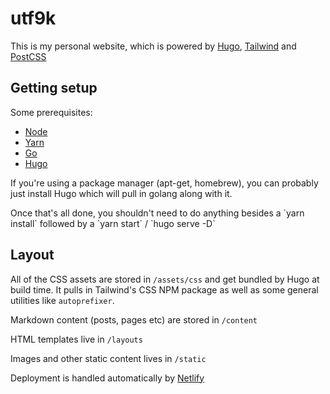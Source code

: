 * utf9k

This is my personal website, which is powered by [[https://gohugo.io/][Hugo]], [[https://tailwindcss.com/][Tailwind]] and [[https://postcss.org/][PostCSS]]

** Getting setup

Some prerequisites:

- [[https://nodejs.org/en/download/][Node]]
- [[https://yarnpkg.com/getting-started/install][Yarn]]
- [[https://golang.org/doc/install][Go]]
- [[https://gohugo.io/getting-started/quick-start/][Hugo]]

If you're using a package manager (apt-get, homebrew), you can probably just install Hugo which will pull in golang along with it.

Once that's all done, you shouldn't need to do anything besides a `yarn install` followed by a `yarn start` / `hugo serve -D`

** Layout

All of the CSS assets are stored in ~/assets/css~ and get bundled by Hugo at build time. It pulls in Tailwind's CSS NPM package as well as some general utilities like ~autoprefixer~.

Markdown content (posts, pages etc) are stored in ~/content~

HTML templates live in ~/layouts~

Images and other static content lives in ~/static~

Deployment is handled automatically by [[https://www.netlify.com/][Netlify]]
